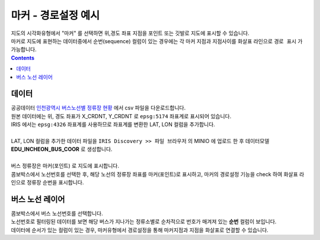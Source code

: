 ========================================================
마커 - 경로설정 예시
========================================================

| 지도의 시각화유형에서 "마커" 를 선택하면 위,경도 좌표 지점을 포인트 또는 깃발로 지도에 표시할 수 있습니다.
| 마커로 지도에 표현하는 데이터중에서 순번(sequence) 컬럼이 있는 경우에는 각 마커 지점과 지점사이를 화살표 라인으로 ``경로 표시`` 가 가능합니다.


.. contents::
    :backlinks: top

----------------------------------
데이터
----------------------------------

| 공공데이터  `인천광역시 버스노선별 정류장 현황 <https://www.data.go.kr/data/15048265/fileData.do>`__  에서 csv 파일을 다운로드합니다. 


.. image:: ./images/map_seq_08.png
    :alt: map seq 08


| 원본 데이터에는 위, 경도 좌표가 X_CRDNT, Y_CRDNT 로 ``epsg:5174`` 좌표계로 표시되어 있습니다.
| IRIS 에서는 ``epsg:4326`` 좌표계를 사용하므로 좌표계를 변환한 LAT, LON 컬럼을 추가합니다. 
| 
| LAT, LON 컬럼을 추가한 데이터 파일을 ``IRIS Discovery >> 파일 브라우저`` 의 MINIO 에 업로드 한 후 데이터모델 **EDU_INCHEON_BUS_COOR**  로 생성합니다.
|
| 버스 정류장은 마커(포인트) 로 지도에 표시합니다.
| 콤보박스에서 노선번호를 선택한 후, 해당 노선의 정류장 좌표를 마커(포인트)로 표시하고, 마커의 경로설정 기능을 check 하여 화살표 라인으로 정류장 순번을 표시합니다.



--------------------------------------------------------------------------------
버스 노선 레이어
--------------------------------------------------------------------------------

| 콤보박스에서 버스 노선번호를 선택합니다.
| 노선번호로 필터링된 데이터를 보면 해당 버스가 지나가는 정류소별로 순차적으로 번호가 매겨져 있는 **순번** 컬럼이 보입니다.

.. image:: ./images/map_seq_09.png
    :alt: map seq 09

| 데이터에 순서가 있는 컬럼이 있는 경우, 마커유형에서 경로설정을 통해 마커지점과 지점을 화살표로 연결할 수 있습니다.

.. image:: ./images/map_seq_11.png
    :alt: map seq 11











